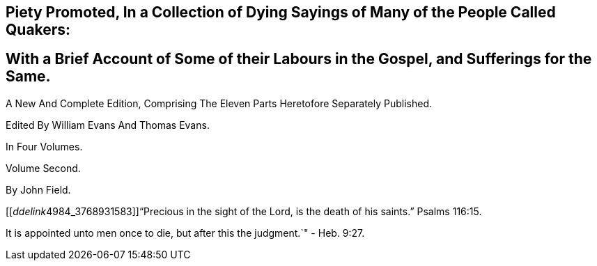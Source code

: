 
== Piety Promoted, In a Collection of Dying Sayings of Many of the People Called Quakers: 

== With a Brief Account of Some of their Labours in the Gospel, and Sufferings for the Same.

A New And Complete Edition, Comprising The Eleven Parts Heretofore Separately Published.

Edited By William Evans And Thomas Evans.

In Four Volumes.

Volume Second.

By John Field.

+++[++++++[+++__ddelink__4984_3768931583]]"`Precious in the sight of the Lord,
is the death of his saints.`"
Psalms 116:15.

It is appointed unto men once to die, but after this the judgment.`"
- Heb. 9:27.
